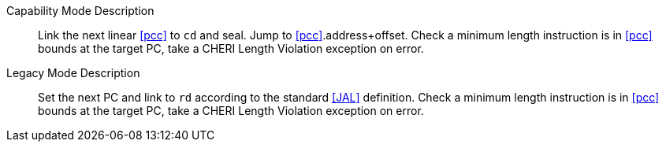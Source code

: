 Capability Mode Description::
Link the next linear <<pcc>> to `cd` and seal. Jump to <<pcc>>.address+offset.
 Check a minimum length instruction is in <<pcc>> bounds at the target PC, take a CHERI Length Violation exception on error.

Legacy Mode Description::
Set the next PC and link to `rd` according to the standard <<JAL>> definition.
 Check a minimum length instruction is in <<pcc>> bounds at the target PC, take a CHERI Length Violation exception on error.
